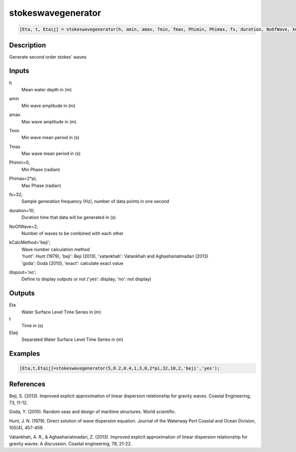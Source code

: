 .. ++++++++++++++++++++++++++++++++YA LATIF++++++++++++++++++++++++++++++++++
.. +                                                                        +
.. + ScientiMate                                                            +
.. + Earth-Science Data Analysis Library                                    +
.. +                                                                        +
.. + Developed by: Arash Karimpour                                          +
.. + Contact     : www.arashkarimpour.com                                   +
.. + Developed/Updated (yyyy-mm-dd): 2017-01-01                             +
.. +                                                                        +
.. ++++++++++++++++++++++++++++++++++++++++++++++++++++++++++++++++++++++++++

stokeswavegenerator
===================

.. code:: MATLAB

    [Eta, t, Etaij] = stokeswavegenerator(h, amin, amax, Tmin, Tmax, Phimin, Phimax, fs, duration, NoOfWave, kCalcMethod, dispout)

Description
-----------

Generate second order stokes' waves

Inputs
------

h
    Mean water depth in (m)
amin
    Min wave amplitude in (m)
amax
    Max wave amplitude in (m)
Tmin
    Min wave mean period in (s)
Tmax
    Max wave mean period in (s)
Phimin=0;
    Min Phase (radian)
Phimax=2*pi;
    Max Phase (radian) 
fs=32;
    Sample generation frequency (Hz), number of data points in one second
duration=10;
    Duration time that data will be generated in (s)
NoOfWave=2;
    Number of waves to be combined with each other
kCalcMethod='beji';
    | Wave number calculation method 
    | 'hunt': Hunt (1979), 'beji': Beji (2013), 'vatankhah': Vatankhah and Aghashariatmadari (2013) 
    | 'goda': Goda (2010), 'exact': calculate exact value 
dispout='no';
    Define to display outputs or not ('yes': display, 'no': not display)

Outputs
-------

Eta
    Water Surface Level Time Series in (m)
t
    Time in (s)
Etaij
    Separated Water Surface Level Time Series in (m)

Examples
--------

.. code:: MATLAB

    [Eta,t,Etaij]=stokeswavegenerator(5,0.2,0.4,1,3,0,2*pi,32,10,2,'beji','yes');

References
----------

Beji, S. (2013). 
Improved explicit approximation of linear dispersion relationship for gravity waves. 
Coastal Engineering, 73, 11-12.

Goda, Y. (2010). 
Random seas and design of maritime structures. 
World scientific.

Hunt, J. N. (1979). 
Direct solution of wave dispersion equation. 
Journal of the Waterway Port Coastal and Ocean Division, 105(4), 457-459.

Vatankhah, A. R., & Aghashariatmadari, Z. (2013). 
Improved explicit approximation of linear dispersion relationship for gravity waves: A discussion. 
Coastal engineering, 78, 21-22.

.. License & Disclaimer
.. --------------------
..
.. Copyright (c) 2020 Arash Karimpour
..
.. http://www.arashkarimpour.com
..
.. THE SOFTWARE IS PROVIDED "AS IS", WITHOUT WARRANTY OF ANY KIND, EXPRESS OR
.. IMPLIED, INCLUDING BUT NOT LIMITED TO THE WARRANTIES OF MERCHANTABILITY,
.. FITNESS FOR A PARTICULAR PURPOSE AND NONINFRINGEMENT. IN NO EVENT SHALL THE
.. AUTHORS OR COPYRIGHT HOLDERS BE LIABLE FOR ANY CLAIM, DAMAGES OR OTHER
.. LIABILITY, WHETHER IN AN ACTION OF CONTRACT, TORT OR OTHERWISE, ARISING FROM,
.. OUT OF OR IN CONNECTION WITH THE SOFTWARE OR THE USE OR OTHER DEALINGS IN THE
.. SOFTWARE.
